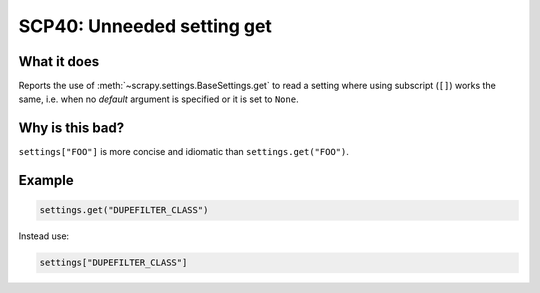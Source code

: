 .. _scp40:

===========================
SCP40: Unneeded setting get
===========================

What it does
============

Reports the use of :meth:`~scrapy.settings.BaseSettings.get` to read a setting
where using subscript (``[]``) works the same, i.e. when no *default* argument
is specified or it is set to ``None``.


Why is this bad?
================

``settings["FOO"]`` is more concise and idiomatic than ``settings.get("FOO")``.


Example
=======

.. code-block:: python

    settings.get("DUPEFILTER_CLASS")

Instead use:

.. code-block:: python

    settings["DUPEFILTER_CLASS"]
